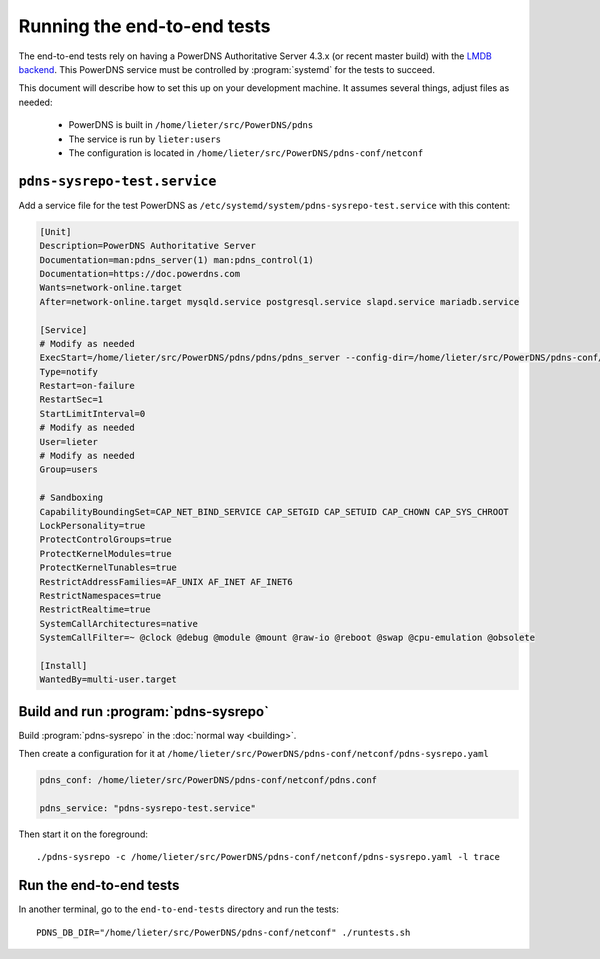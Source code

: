 Running the end-to-end tests
============================
The end-to-end tests rely on having a PowerDNS Authoritative Server 4.3.x (or recent master build) with the `LMDB backend <https://doc.powerdns.com/authoritative/backends/lmdb.html>`__.
This PowerDNS service must be controlled by :program:`systemd` for the tests to succeed.

This document will describe how to set this up on your development machine.
It assumes several things, adjust files as needed:

   * PowerDNS is built in ``/home/lieter/src/PowerDNS/pdns``
   * The service is run by ``lieter:users``
   * The configuration is located in ``/home/lieter/src/PowerDNS/pdns-conf/netconf``

``pdns-sysrepo-test.service``
-----------------------------
Add a service file for the test PowerDNS as ``/etc/systemd/system/pdns-sysrepo-test.service`` with this content:

.. code-block:: ini

    [Unit]
    Description=PowerDNS Authoritative Server
    Documentation=man:pdns_server(1) man:pdns_control(1)
    Documentation=https://doc.powerdns.com
    Wants=network-online.target
    After=network-online.target mysqld.service postgresql.service slapd.service mariadb.service

    [Service]
    # Modify as needed
    ExecStart=/home/lieter/src/PowerDNS/pdns/pdns/pdns_server --config-dir=/home/lieter/src/PowerDNS/pdns-conf/netconf --socket-dir=/home/lieter/src/PowerDNS/pdns-conf/netconf --guardian=no --daemon=no --disable-syslog --log-timestamp=no --write-pid=no
    Type=notify
    Restart=on-failure
    RestartSec=1
    StartLimitInterval=0
    # Modify as needed
    User=lieter
    # Modify as needed
    Group=users

    # Sandboxing
    CapabilityBoundingSet=CAP_NET_BIND_SERVICE CAP_SETGID CAP_SETUID CAP_CHOWN CAP_SYS_CHROOT
    LockPersonality=true
    ProtectControlGroups=true
    ProtectKernelModules=true
    ProtectKernelTunables=true
    RestrictAddressFamilies=AF_UNIX AF_INET AF_INET6
    RestrictNamespaces=true
    RestrictRealtime=true
    SystemCallArchitectures=native
    SystemCallFilter=~ @clock @debug @module @mount @raw-io @reboot @swap @cpu-emulation @obsolete

    [Install]
    WantedBy=multi-user.target

Build and run :program:`pdns-sysrepo`
-------------------------------------
Build :program:`pdns-sysrepo` in the :doc:`normal way <building>`.

Then create a configuration for it at ``/home/lieter/src/PowerDNS/pdns-conf/netconf/pdns-sysrepo.yaml``

.. code-block:: yaml

  pdns_conf: /home/lieter/src/PowerDNS/pdns-conf/netconf/pdns.conf

  pdns_service: "pdns-sysrepo-test.service"

Then start it on the foreground::

  ./pdns-sysrepo -c /home/lieter/src/PowerDNS/pdns-conf/netconf/pdns-sysrepo.yaml -l trace

Run the end-to-end tests
------------------------
In another terminal, go to the ``end-to-end-tests`` directory and run the tests::

  PDNS_DB_DIR="/home/lieter/src/PowerDNS/pdns-conf/netconf" ./runtests.sh
